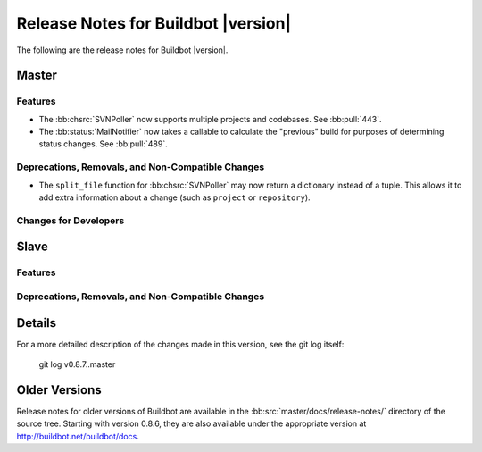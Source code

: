 Release Notes for Buildbot |version|
====================================

..
    Any change that adds a feature or fixes a bug should have an entry here.
    Most simply need an additional bulleted list item, but more significant
    changes can be given a subsection of their own.

The following are the release notes for Buildbot |version|.

Master
------

Features
~~~~~~~~

* The :bb:chsrc:`SVNPoller` now supports multiple projects and codebases.
  See :bb:pull:`443`.

* The :bb:status:`MailNotifier` now takes a callable to calculate the "previous" build for purposes of determining status changes.
  See :bb:pull:`489`.

Deprecations, Removals, and Non-Compatible Changes
~~~~~~~~~~~~~~~~~~~~~~~~~~~~~~~~~~~~~~~~~~~~~~~~~~

* The ``split_file`` function for :bb:chsrc:`SVNPoller` may now return a dictionary instead of a tuple.
  This allows it to add extra information about a change (such as ``project`` or ``repository``).

Changes for Developers
~~~~~~~~~~~~~~~~~~~~~~

Slave
-----

Features
~~~~~~~~

Deprecations, Removals, and Non-Compatible Changes
~~~~~~~~~~~~~~~~~~~~~~~~~~~~~~~~~~~~~~~~~~~~~~~~~~

Details
-------

For a more detailed description of the changes made in this version, see the
git log itself:

   git log v0.8.7..master

Older Versions
--------------

Release notes for older versions of Buildbot are available in the :bb:src:`master/docs/release-notes/` directory of the source tree.
Starting with version 0.8.6, they are also available under the appropriate version at http://buildbot.net/buildbot/docs.
